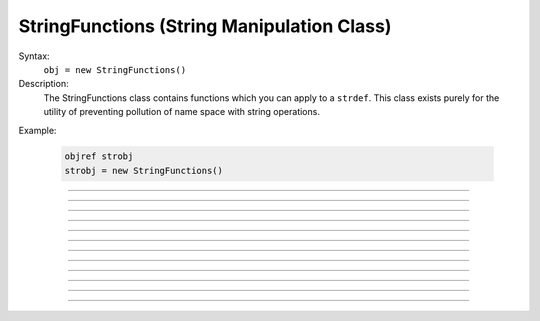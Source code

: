 .. _strfun:

StringFunctions (String Manipulation Class)
-------------------------------------------



.. class:: StringFunctions


    Syntax:
        ``obj = new StringFunctions()``


    Description:
        The StringFunctions class contains functions which you can apply to a \ ``strdef``.  This class 
        exists purely for the utility of preventing pollution of name space with string operations. 

    Example:

        .. code-block::
            none

            objref strobj 
            strobj = new StringFunctions() 


         

----



.. method:: StringFunctions.len


    Syntax:
        ``length = strobj.len(str)``


    Description:
        Return the length of a string. 

         

----



.. method:: StringFunctions.substr


    Syntax:
        ``index = strobj.substr(s1, s2)``


    Description:
        Return the index into *s1* of the first occurrence of *s2*. 
        If *s2* isn't a substring then the return value is -1. 

         

----



.. method:: StringFunctions.head


    Syntax:
        ``strobj.head(str, "regexp", result)``


    Description:
        The result contains the head of the string 
        up to but not including the *regexp*. returns index of 
        last char. 

         

----



.. method:: StringFunctions.tail


    Syntax:
        ``strobj.tail(str, "regexp", result)``


    Description:
        The result contains the tail of the string 
        from the char following *regexp* to the end of the string. 
        return index of first char. 
         
        Other functions can be added as needed, 
        eg., \ ``index(s1, c1)``, \ ``char(s1, i)``, etc. 
        without polluting the global name space. In recent versions 
        functions can return strings. 

         

----



.. method:: StringFunctions.right


    Syntax:
        ``strobj.right(str, n)``


    Description:
        Removes first n characters from *str* and puts the result in 
        *str*. 

         

----



.. method:: StringFunctions.left


    Syntax:
        ``.left(str, n)``


    Description:
        Removes all but first n characters from *str* and puts the 
        result in *str* 

         

----



.. method:: StringFunctions.is_name


    Syntax:
        ``.is_name(str)``


    Description:
        Returns 1 if the *str* is the name of a symbol, 0 otherwise. 
        This is so useful that the same thing is available with the top level 
        :func:`name_declared` function. 

         

----



.. method:: StringFunctions.alias


    Syntax:
        ``.alias(obj, "name", &var2)``

        ``.alias(obj, "name", obj2)``

        ``.alias(obj, "name")``

        ``.alias(obj)``


    Description:
        "name" becomes a public variable for obj and points to the 
        scalar var2 or object obj2. obj.name may be used anywhere the var2 or obj2 may 
        be used. With no third arg, the "name" is removed from the objects 
        alias list. With no second arg, the objects alias list is cleared. 

         

----



.. method:: StringFunctions.alias_list


    Syntax:
        ``list = sf.alias_list(obj)``


    Description:
        Return a new List object containing String objects which contain 
        the alias names. 

    .. warning::
        The String class is not a built-in class. It generally gets declared when 
        the nrngui.hoc file is loaded and lives in stdlib.hoc. 
        Note that the String class must exist and its 
        constructor must allow a single strdef argument. Minimally: 

        .. code-block::
            none

            begintemplate String 
            public s 
            strdef s 
            proc init() { s = $s1 } 
            endtemplate String 


         

----



.. method:: StringFunctions.references


    Syntax:
        ``sf.references(object)``


    Description:
        Prints the number of references to the object and all objref names 
        that reference that object (including references via 
        :class:`HBox`, :class:`VBox`, and :class:`List`). It also prints the number of references found. 

         

----



.. method:: StringFunctions.is_point_process


    Syntax:
        ``i = sf.is_point_process(object)``


    Description:
        Returns 0 if the object is not a POINT_PROCESS. Otherwise 
        returns the point type (which is always 1 greater than the index into the 
        :func:`MechanismType(1) <MechanismType>` list). 

         

----



.. method:: StringFunctions.is_artificial


    Syntax:
        ``i = sf.is_artificial(object)``


    Description:
        Returns 0 if the object is not an ARTIFICIAL_CELL. Otherwise 
        returns the point type (which is always 1 greater than the index into the 
        :func:`MechanismType(1) <MechanismType>` list). 

         

